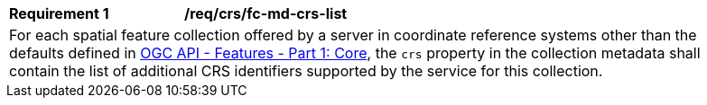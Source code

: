 [[req_crs-fc-md-crs-list]]
[width="90%",cols="2,6a"]
|===
|*Requirement {counter:req-id}* |*/req/crs/fc-md-crs-list* +
2+| For each spatial feature collection offered by a server in coordinate
reference systems other than the defaults defined in <<OAFeat-1,OGC API -
Features - Part 1: Core>>, the `crs` property in the collection metadata
shall contain the list of additional CRS identifiers supported by the service
for this collection.
|===
